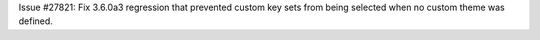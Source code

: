 Issue #27821: Fix 3.6.0a3 regression that prevented custom key sets
from being selected when no custom theme was defined.